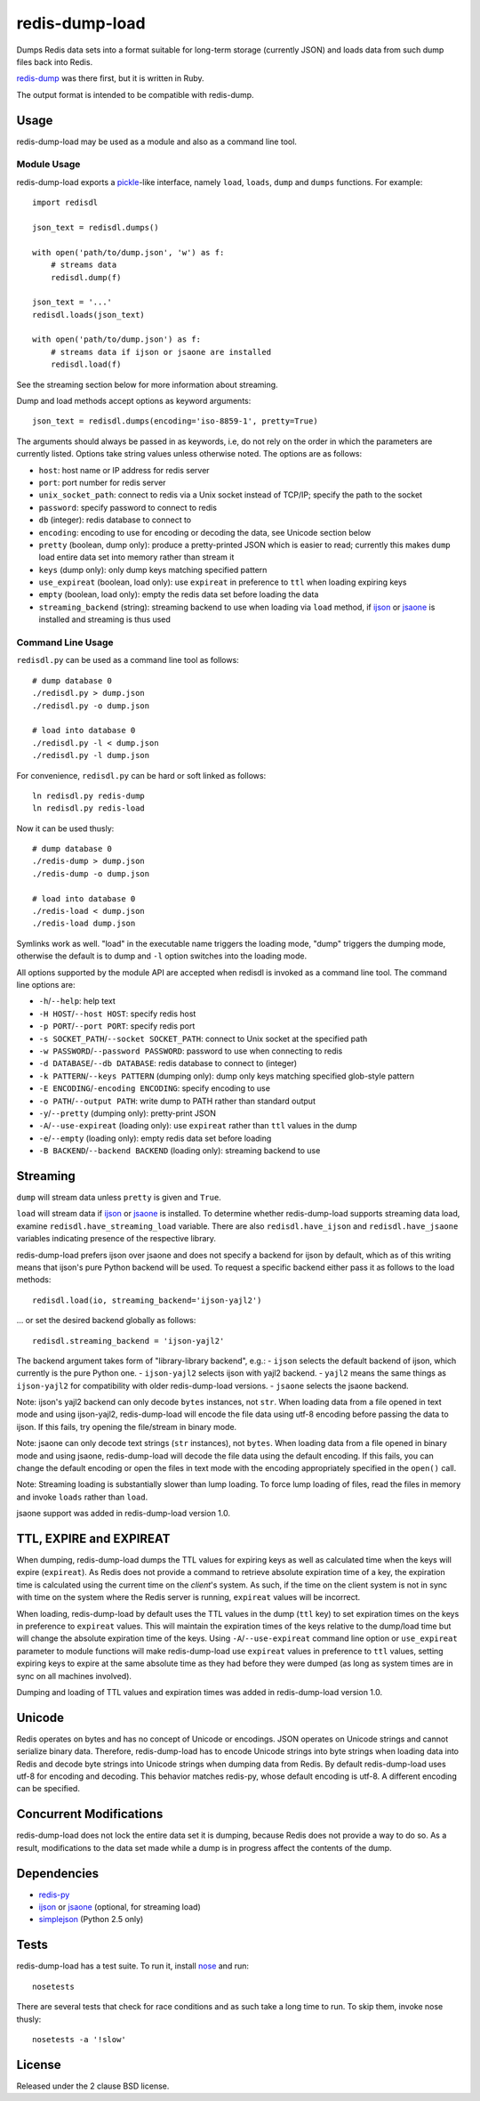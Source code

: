 redis-dump-load
===============

.. image:: https://api.travis-ci.org/p/redis-dump-load.png
  :target: https://travis-ci.org/p/redis-dump-load

Dumps Redis data sets into a format suitable for long-term storage
(currently JSON) and loads data from such dump files back into Redis.

redis-dump_ was there first, but it is written in Ruby.

The output format is intended to be compatible with redis-dump.

Usage
-----

redis-dump-load may be used as a module and also as a command line tool.

Module Usage
^^^^^^^^^^^^

redis-dump-load exports a pickle_-like interface, namely ``load``,
``loads``, ``dump`` and ``dumps`` functions. For example::

    import redisdl

    json_text = redisdl.dumps()

    with open('path/to/dump.json', 'w') as f:
        # streams data
        redisdl.dump(f)

    json_text = '...'
    redisdl.loads(json_text)

    with open('path/to/dump.json') as f:
        # streams data if ijson or jsaone are installed
        redisdl.load(f)

See the streaming section below for more information about streaming.

Dump and load methods accept options as keyword arguments::

    json_text = redisdl.dumps(encoding='iso-8859-1', pretty=True)

The arguments should always be passed in as keywords, i.e, do not rely
on the order in which the parameters are currently listed.
Options take string values unless otherwise noted. The options are as follows:

- ``host``: host name or IP address for redis server
- ``port``: port number for redis server
- ``unix_socket_path``: connect to redis via a Unix socket instead of TCP/IP;
  specify the path to the socket
- ``password``: specify password to connect to redis
- ``db`` (integer): redis database to connect to
- ``encoding``: encoding to use for encoding or decoding the data, see
  Unicode section below
- ``pretty`` (boolean, dump only): produce a pretty-printed JSON which is
  easier to read; currently this makes ``dump`` load entire data set into
  memory rather than stream it
- ``keys`` (dump only): only dump keys matching specified pattern
- ``use_expireat`` (boolean, load only): use ``expireat`` in preference to ``ttl`` when loading expiring keys
- ``empty`` (boolean, load only): empty the redis data set before loading the
  data
- ``streaming_backend`` (string): streaming backend to use when loading via
  ``load`` method, if ijson_ or jsaone_ is installed and streaming is thus used

Command Line Usage
^^^^^^^^^^^^^^^^^^

``redisdl.py`` can be used as a command line tool as follows::

    # dump database 0
    ./redisdl.py > dump.json
    ./redisdl.py -o dump.json

    # load into database 0
    ./redisdl.py -l < dump.json
    ./redisdl.py -l dump.json

For convenience, ``redisdl.py`` can be hard or soft linked as follows::

    ln redisdl.py redis-dump
    ln redisdl.py redis-load

Now it can be used thusly::

    # dump database 0
    ./redis-dump > dump.json
    ./redis-dump -o dump.json

    # load into database 0
    ./redis-load < dump.json
    ./redis-load dump.json

Symlinks work as well. "load" in the executable name triggers the loading
mode, "dump" triggers the dumping mode, otherwise the default is to dump
and ``-l`` option switches into the loading mode.

All options supported by the module API are accepted when redisdl is invoked
as a command line tool. The command line options are:

- ``-h``/``--help``: help text
- ``-H HOST``/``--host HOST``: specify redis host
- ``-p PORT``/``--port PORT``: specify redis port
- ``-s SOCKET_PATH``/``--socket SOCKET_PATH``: connect to Unix socket at
  the specified path
- ``-w PASSWORD``/``--password PASSWORD``: password to use when connecting to redis
- ``-d DATABASE``/``--db DATABASE``: redis database to connect to (integer)
- ``-k PATTERN``/``--keys PATTERN`` (dumping only): dump only keys matching specified glob-style pattern
- ``-E ENCODING``/``-encoding ENCODING``: specify encoding to use
- ``-o PATH``/``--output PATH``: write dump to PATH rather than standard output
- ``-y``/``--pretty`` (dumping only): pretty-print JSON
- ``-A``/``--use-expireat`` (loading only): use ``expireat`` rather than ``ttl`` values in the dump
- ``-e``/``--empty`` (loading only): empty redis data set before loading
- ``-B BACKEND``/``--backend BACKEND`` (loading only): streaming backend to use

Streaming
---------

``dump`` will stream data unless ``pretty`` is given and ``True``.

``load`` will stream data if ijson_ or jsaone_ is installed. To determine whether
redis-dump-load supports streaming data load, examine
``redisdl.have_streaming_load`` variable. There are also
``redisdl.have_ijson`` and ``redisdl.have_jsaone`` variables indicating
presence of the respective library.

redis-dump-load prefers ijson over jsaone and does not specify a backend for
ijson by default, which as of this writing means that ijson's pure Python
backend will be used. To request a specific backend either pass it as
follows to the load methods::

    redisdl.load(io, streaming_backend='ijson-yajl2')

... or set the desired backend globally as follows::

    redisdl.streaming_backend = 'ijson-yajl2'

The backend argument takes form of "library-library backend", e.g.:
- ``ijson`` selects the default backend of ijson, which currently is the pure Python one.
- ``ijson-yajl2`` selects ijson with yajl2 backend.
- ``yajl2`` means the same things as ``ijson-yajl2`` for compatibility with older redis-dump-load versions.
- ``jsaone`` selects the jsaone backend.

Note: ijson's yajl2 backend can only decode ``bytes`` instances, not ``str``.
When loading data from a file opened in text mode and using ijson-yajl2,
redis-dump-load will encode the file data using utf-8 encoding before
passing the data to ijson. If this fails, try opening the file/stream in
binary mode.

Note: jsaone can only decode text strings (``str`` instances), not ``bytes``.
When loading data from a file opened in binary mode and using jsaone,
redis-dump-load will decode the file data using the default encoding.
If this fails, you can change the default encoding or open the files in text
mode with the encoding appropriately specified in the ``open()`` call.

Note: Streaming loading is substantially slower than lump loading.
To force lump loading of files, read the files in memory and invoke ``loads``
rather than ``load``.

jsaone support was added in redis-dump-load version 1.0.

TTL, EXPIRE and EXPIREAT
------------------------

When dumping, redis-dump-load dumps the TTL values for expiring keys
as well as calculated time when the keys will expire (``expireat``).
As Redis does not provide a command to retrieve absolute expiration time of
a key, the expiration time is calculated using the current time on the
*client*'s system. As such, if the time on the client system is not in sync
with time on the system where the Redis server is running, ``expireat``
values will be incorrect.

When loading, redis-dump-load by default uses the TTL values in the dump
(``ttl`` key) to set expiration times on the keys in preference to
``expireat`` values. This will maintain the expiration times of the keys
relative to the dump/load time but will change the absolute expiration time
of the keys. Using ``-A``/``--use-expireat`` command line option or
``use_expireat`` parameter to module functions will make redis-dump-load
use ``expireat`` values in preference to ``ttl`` values, setting expiring
keys to expire at the same absolute time as they had before they were dumped
(as long as system times are in sync on all machines involved).

Dumping and loading of TTL values and expiration times was added in
redis-dump-load version 1.0.

Unicode
-------

Redis operates on bytes and has no concept of Unicode or encodings.
JSON operates on Unicode strings and cannot serialize binary data. Therefore,
redis-dump-load has to encode Unicode strings into byte strings when
loading data into Redis and decode byte strings into Unicode strings
when dumping data from Redis.
By default redis-dump-load uses utf-8 for encoding and decoding.
This behavior matches redis-py, whose default encoding is utf-8.
A different encoding can be specified.

Concurrent Modifications
------------------------

redis-dump-load does not lock the entire data set it is dumping,
because Redis does not provide a way to do so.
As a result, modifications to the data set made while a dump is in progress
affect the contents of the dump.

Dependencies
------------

- redis-py_
- ijson_ or jsaone_ (optional, for streaming load)
- simplejson_ (Python 2.5 only)

Tests
-----

redis-dump-load has a test suite. To run it, install nose_ and run::

    nosetests

There are several tests that check for race conditions and as such take
a long time to run. To skip them, invoke nose thusly::

    nosetests -a '!slow'

License
-------

Released under the 2 clause BSD license.

.. _redis-dump: https://github.com/delano/redis-dump
.. _redis-py: https://github.com/andymccurdy/redis-py
.. _simplejson: http://pypi.python.org/pypi/simplejson/
.. _pickle: http://docs.python.org/library/pickle.html
.. _nose: https://nose.readthedocs.org/en/latest/
.. _ijson: https://pypi.python.org/pypi/ijson
.. _jsaone: http://pietrobattiston.it/jsaone

